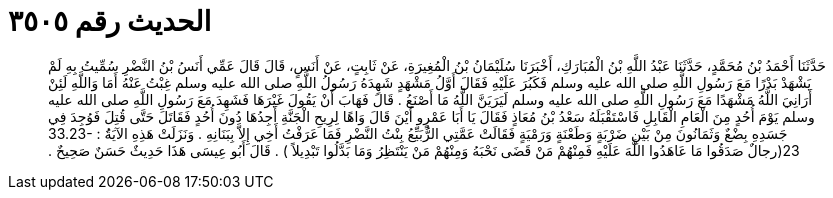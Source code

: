 
= الحديث رقم ٣٥٠٥

[quote.hadith]
حَدَّثَنَا أَحْمَدُ بْنُ مُحَمَّدٍ، حَدَّثَنَا عَبْدُ اللَّهِ بْنُ الْمُبَارَكِ، أَخْبَرَنَا سُلَيْمَانُ بْنُ الْمُغِيرَةِ، عَنْ ثَابِتٍ، عَنْ أَنَسٍ، قَالَ قَالَ عَمِّي أَنَسُ بْنُ النَّضْرِ سُمِّيتُ بِهِ لَمْ يَشْهَدْ بَدْرًا مَعَ رَسُولِ اللَّهِ صلى الله عليه وسلم فَكَبُرَ عَلَيْهِ فَقَالَ أَوَّلُ مَشْهَدٍ شَهِدَهُ رَسُولُ اللَّهِ صلى الله عليه وسلم غِبْتُ عَنْهُ أَمَا وَاللَّهِ لَئِنْ أَرَانِيَ اللَّهُ مَشْهَدًا مَعَ رَسُولِ اللَّهِ صلى الله عليه وسلم لَيَرَيَنَّ اللَّهُ مَا أَصْنَعُ ‏.‏ قَالَ فَهَابَ أَنْ يَقُولَ غَيْرَهَا فَشَهِدَ مَعَ رَسُولِ اللَّهِ صلى الله عليه وسلم يَوْمَ أُحُدٍ مِنَ الْعَامِ الْقَابِلِ فَاسْتَقْبَلَهُ سَعْدُ بْنُ مُعَاذٍ فَقَالَ يَا أَبَا عَمْرٍو أَيْنَ قَالَ وَاهًا لِرِيحِ الْجَنَّةِ أَجِدُهَا دُونَ أُحُدٍ فَقَاتَلَ حَتَّى قُتِلَ فَوُجِدَ فِي جَسَدِهِ بِضْعٌ وَثَمَانُونَ مِنْ بَيْنِ ضَرْبَةٍ وَطَعْنَةٍ وَرَمْيَةٍ فَقَالَتْ عَمَّتِي الرُّبَيِّعُ بِنْتُ النَّضْرِ فَمَا عَرَفْتُ أَخِي إِلاَّ بِبَنَانِهِ ‏.‏ وَنَزَلَتْ هَذِهِ الآيَةَُ ‏:‏ ‏33.23-23(‏رجالٌ صَدَقُوا مَا عَاهَدُوا اللَّهَ عَلَيْهِ فَمِنْهُمْ مَنْ قَضَى نَحْبَهُ وَمِنْهُمْ مَنْ يَنْتَظِرُ وَمَا بَدَّلُوا تَبْدِيلاً ‏)‏ ‏.‏ قَالَ أَبُو عِيسَى هَذَا حَدِيثٌ حَسَنٌ صَحِيحٌ ‏.‏